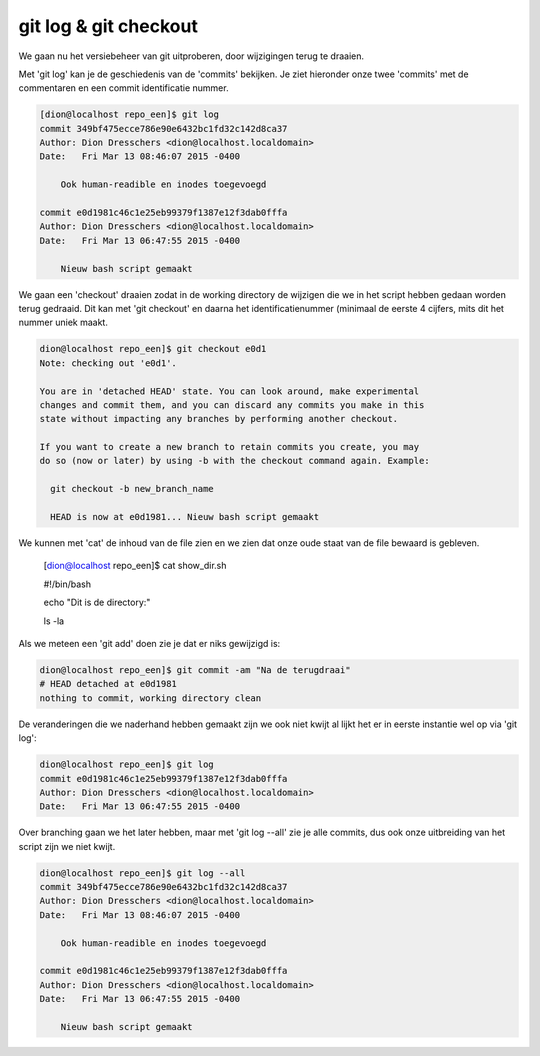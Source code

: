 ======================
git log & git checkout
======================

We gaan nu het versiebeheer van git uitproberen, door wijzigingen terug te draaien.

Met 'git log' kan je de geschiedenis van de 'commits' bekijken. Je ziet hieronder onze twee 'commits' met de commentaren en een commit identificatie nummer.

.. code-block:: bash

    [dion@localhost repo_een]$ git log
    commit 349bf475ecce786e90e6432bc1fd32c142d8ca37
    Author: Dion Dresschers <dion@localhost.localdomain>
    Date:   Fri Mar 13 08:46:07 2015 -0400

        Ook human-readible en inodes toegevoegd

    commit e0d1981c46c1e25eb99379f1387e12f3dab0fffa
    Author: Dion Dresschers <dion@localhost.localdomain>
    Date:   Fri Mar 13 06:47:55 2015 -0400

        Nieuw bash script gemaakt

We gaan een 'checkout' draaien zodat in de working directory de wijzigen die we in het script hebben gedaan worden terug gedraaid. Dit kan met 'git checkout' en daarna het identificatienummer (minimaal de eerste 4 cijfers, mits dit het nummer uniek maakt.

.. code-block:: bash

    dion@localhost repo_een]$ git checkout e0d1
    Note: checking out 'e0d1'.

    You are in 'detached HEAD' state. You can look around, make experimental
    changes and commit them, and you can discard any commits you make in this
    state without impacting any branches by performing another checkout.

    If you want to create a new branch to retain commits you create, you may
    do so (now or later) by using -b with the checkout command again. Example:

      git checkout -b new_branch_name

      HEAD is now at e0d1981... Nieuw bash script gemaakt


.. code-block:: bash

We kunnen met 'cat' de inhoud van de file zien en we zien dat onze oude staat van de file bewaard is gebleven.

      [dion@localhost repo_een]$ cat show_dir.sh 

      #!/bin/bash

      echo "Dit is de directory:"

      ls -la

Als we meteen een 'git add' doen zie je dat er niks gewijzigd is:

.. code-block:: bash

    dion@localhost repo_een]$ git commit -am "Na de terugdraai"
    # HEAD detached at e0d1981
    nothing to commit, working directory clean

De veranderingen die we naderhand hebben gemaakt zijn we ook niet kwijt al lijkt het er in eerste instantie wel op via 'git log':

.. code-block:: bash

    dion@localhost repo_een]$ git log
    commit e0d1981c46c1e25eb99379f1387e12f3dab0fffa
    Author: Dion Dresschers <dion@localhost.localdomain>
    Date:   Fri Mar 13 06:47:55 2015 -0400

Over branching gaan we het later hebben, maar met 'git log --all' zie je alle commits, dus ook onze uitbreiding van het script zijn we niet kwijt.

.. code-block:: bash

    dion@localhost repo_een]$ git log --all
    commit 349bf475ecce786e90e6432bc1fd32c142d8ca37
    Author: Dion Dresschers <dion@localhost.localdomain>
    Date:   Fri Mar 13 08:46:07 2015 -0400

        Ook human-readible en inodes toegevoegd

    commit e0d1981c46c1e25eb99379f1387e12f3dab0fffa
    Author: Dion Dresschers <dion@localhost.localdomain>
    Date:   Fri Mar 13 06:47:55 2015 -0400

        Nieuw bash script gemaakt








